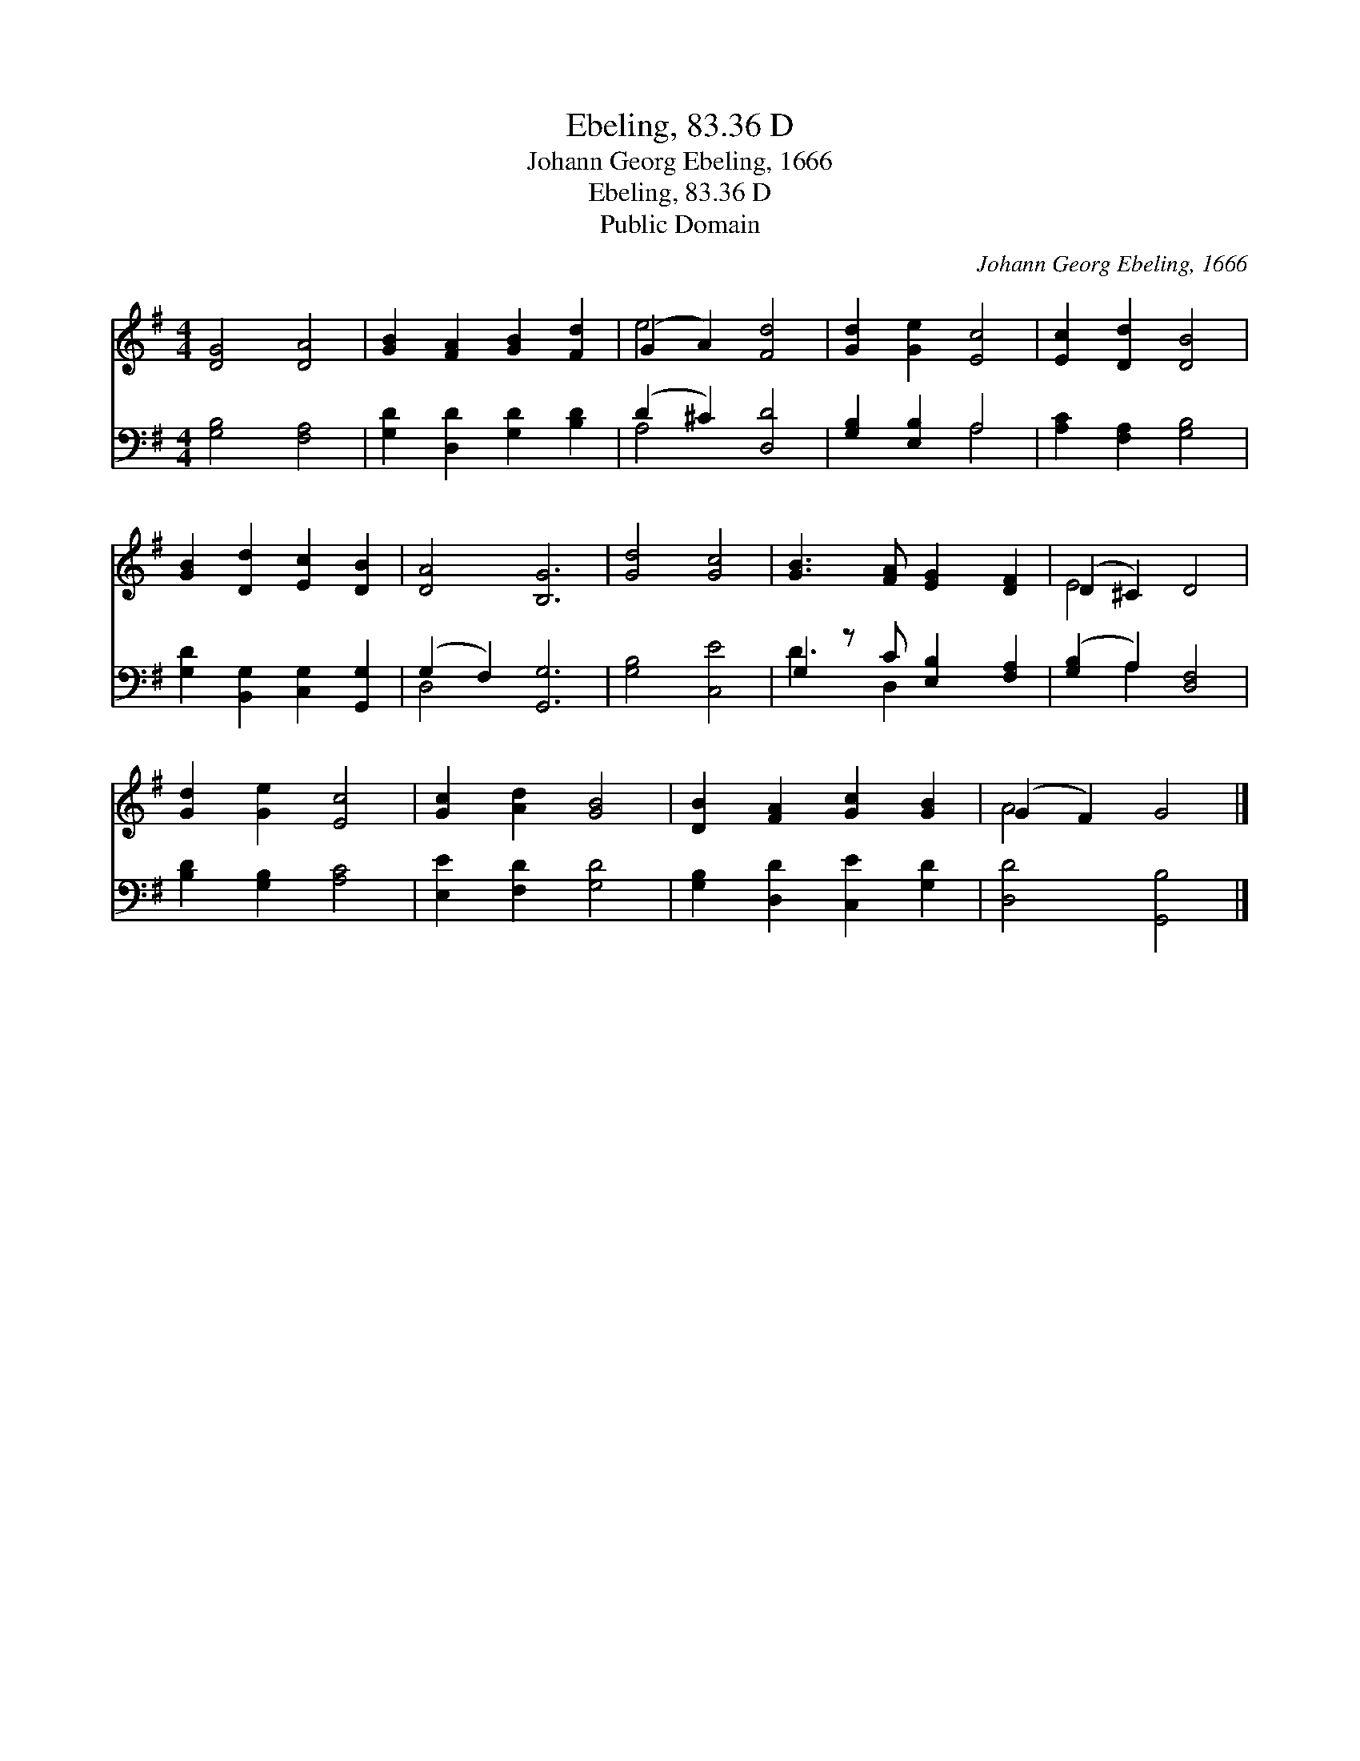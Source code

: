 X:1
T:Ebeling, 83.36 D
T:Johann Georg Ebeling, 1666
T:Ebeling, 83.36 D
T:Public Domain
C:Johann Georg Ebeling, 1666
Z:Public Domain
%%score ( 1 2 ) ( 3 4 )
L:1/8
M:4/4
K:G
V:1 treble 
V:2 treble 
V:3 bass 
V:4 bass 
V:1
 [DG]4 [DA]4 | [GB]2 [FA]2 [GB]2 [Fd]2 | (G2 A2) [Fd]4 | [Gd]2 [Ge]2 [Ec]4 | [Ec]2 [Dd]2 [DB]4 | %5
 [GB]2 [Dd]2 [Ec]2 [DB]2 | [DA]4 [B,G]6 | [Gd]4 [Gc]4 | [GB]3 [FA] [EG]2 [DF]2 | (D2 ^C2) D4 | %10
 [Gd]2 [Ge]2 [Ec]4 | [Gc]2 [Ad]2 [GB]4 | [DB]2 [FA]2 [Gc]2 [GB]2 | (G2 F2) G4 |] %14
V:2
 x8 | x8 | e4 x4 | x8 | x8 | x8 | x10 | x8 | x8 | E4 x4 | x8 | x8 | x8 | A4 x4 |] %14
V:3
 [G,B,]4 [F,A,]4 | [G,D]2 [D,D]2 [G,D]2 [B,D]2 | (D2 ^C2) [D,D]4 | [G,B,]2 [E,B,]2 A,4 | %4
 [A,C]2 [F,A,]2 [G,B,]4 | [G,D]2 [B,,G,]2 [C,G,]2 [G,,G,]2 | (G,2 F,2) [G,,G,]6 | [G,B,]4 [C,E]4 | %8
 G,2 z C [E,B,]2 [F,A,]2 | ([G,B,]2 A,2) [D,F,]4 | [B,D]2 [G,B,]2 [A,C]4 | [E,E]2 [F,D]2 [G,D]4 | %12
 [G,B,]2 [D,D]2 [C,E]2 [G,D]2 | [D,D]4 [G,,B,]4 |] %14
V:4
 x8 | x8 | A,4 x4 | x4 A,4 | x8 | x8 | D,4 x6 | x8 | D3 D,2 x3 | x2 A,2 x4 | x8 | x8 | x8 | x8 |] %14

